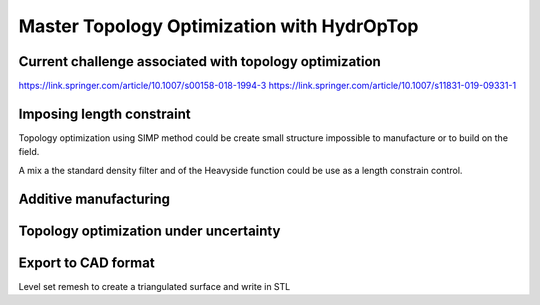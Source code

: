 .. _master_topology_optimization:

Master Topology Optimization with HydrOpTop
===========================================

Current challenge associated with topology optimization
-------------------------------------------------------

https://link.springer.com/article/10.1007/s00158-018-1994-3
https://link.springer.com/article/10.1007/s11831-019-09331-1


Imposing length constraint
--------------------------

Topology optimization using SIMP method could be create small structure 
impossible to manufacture or to build on the field.

A mix a the standard density filter and of the Heavyside function could be
use as a length constrain control.


Additive manufacturing
----------------------


Topology optimization under uncertainty
---------------------------------------


Export to CAD format
--------------------

Level set remesh to create a triangulated surface and write in STL
